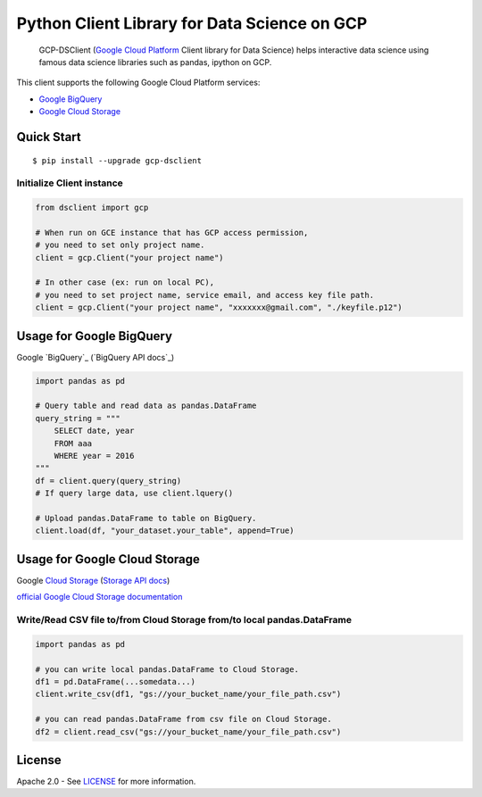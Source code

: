 Python Client Library for Data Science on GCP
==========================

    GCP-DSClient (`Google Cloud Platform`_ Client library for Data Science)
    helps interactive data science using famous data science libraries such as pandas, ipython on GCP.

.. _Google Cloud Platform: https://cloud.google.com/

This client supports the following Google Cloud Platform services:

-  `Google BigQuery`_
-  `Google Cloud Storage`_

.. _Google BigQuery: https://github.com/orfeon/gcp-python-dsclient#google-bigquery
.. _Google Cloud Storage: https://github.com/orfeon/gcp-python-dsclient#google-cloud-storage

Quick Start
-----------

::

    $ pip install --upgrade gcp-dsclient


Initialize Client instance
~~~~~~~~~~~~~~~~~~~~~~~~~~

.. code:: python

    from dsclient import gcp

    # When run on GCE instance that has GCP access permission,
    # you need to set only project name.
    client = gcp.Client("your project name")

    # In other case (ex: run on local PC),
    # you need to set project name, service email, and access key file path.
    client = gcp.Client("your project name", "xxxxxxx@gmail.com", "./keyfile.p12")

Usage for Google BigQuery
--------------------

Google `BigQuery`_ (`BigQuery API docs`_)

.. _Cloud Storage: https://cloud.google.com/storage/docs
.. _Storage API docs: https://cloud.google.com/storage/docs/json_api/v1

.. code:: python

    import pandas as pd

    # Query table and read data as pandas.DataFrame
    query_string = """
        SELECT date, year
        FROM aaa
        WHERE year = 2016
    """
    df = client.query(query_string)
    # If query large data, use client.lquery()

    # Upload pandas.DataFrame to table on BigQuery.
    client.load(df, "your_dataset.your_table", append=True)


Usage for Google Cloud Storage
--------------------

Google `Cloud Storage`_ (`Storage API docs`_)

.. _Cloud Storage: https://cloud.google.com/storage/docs
.. _Storage API docs: https://cloud.google.com/storage/docs/json_api/v1

`official Google Cloud Storage documentation`_

.. _official Google Cloud Storage documentation: https://cloud.google.com/storage/docs/cloud-console#_creatingbuckets

Write/Read CSV file to/from Cloud Storage from/to local pandas.DataFrame
~~~~~~~~~~~~~~~~~~

.. code:: python

    import pandas as pd

    # you can write local pandas.DataFrame to Cloud Storage.
    df1 = pd.DataFrame(...somedata...)
    client.write_csv(df1, "gs://your_bucket_name/your_file_path.csv")

    # you can read pandas.DataFrame from csv file on Cloud Storage.
    df2 = client.read_csv("gs://your_bucket_name/your_file_path.csv")

License
-------

Apache 2.0 - See `LICENSE`_ for more information.

.. _LICENSE: https://github.com/orfeon/gcp-python-dsclient/blob/master/LICENSE
